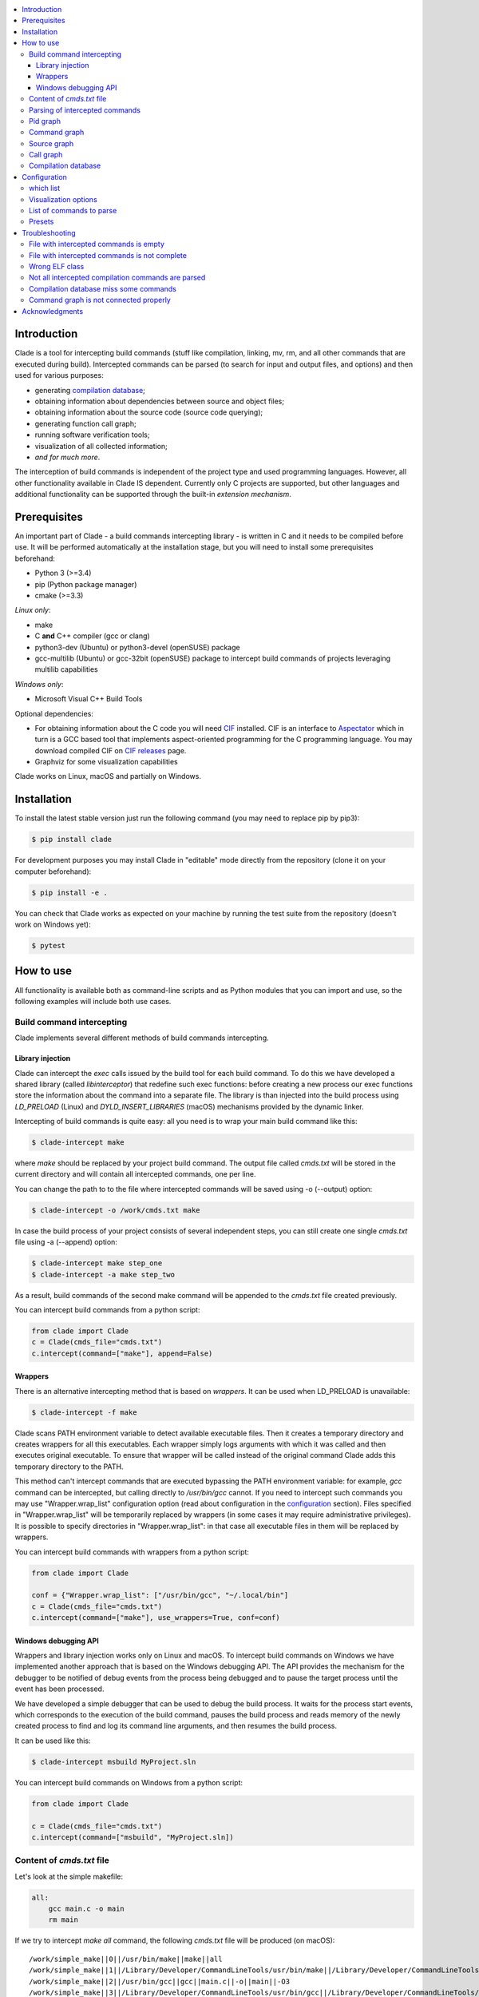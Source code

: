 .. image:: https://travis-ci.org/17451k/clade.svg?branch=master
    :target: https://travis-ci.org/17451k/clade
    :alt: Build status
.. image:: https://coveralls.io/repos/github/17451k/clade/badge.svg?branch=master
    :target: https://coveralls.io/github/17451k/clade?branch=master
    :alt: Code coverage information
.. image:: https://img.shields.io/pypi/pyversions/clade.svg
    :target: https://pypi.org/project/clade/
    :alt: Supported versions of Python
.. image:: https://img.shields.io/pypi/v/clade.svg
    :target: https://pypi.org/project/clade
    :alt: PyPi package version


.. contents::
    :local:

============
Introduction
============

Clade is a tool for intercepting build commands (stuff like compilation,
linking, mv, rm, and all other commands that are executed during build).
Intercepted commands can be parsed (to search for input and output files,
and options) and then used for various purposes:

- generating `compilation database`_;
- obtaining information about dependencies between source and object files;
- obtaining information about the source code (source code querying);
- generating function call graph;
- running software verification tools;
- visualization of all collected information;
- *and for much more*.

.. _compilation database: https://clang.llvm.org/docs/JSONCompilationDatabase.html

The interception of build commands is independent of the project type
and used programming languages.
However, all other functionality available in Clade IS dependent.
Currently only C projects are supported, but other languages and additional
functionality can be supported through the built-in *extension mechanism*.

=============
Prerequisites
=============

An important part of Clade - a build commands intercepting library -
is written in C and it needs to be compiled before use.
It will be performed automatically at the installation stage, but you will
need to install some prerequisites beforehand:

- Python 3 (>=3.4)
- pip (Python package manager)
- cmake (>=3.3)

*Linux only*:

- make
- C **and** C++ compiler (gcc or clang)
- python3-dev (Ubuntu) or python3-devel (openSUSE) package
- gcc-multilib (Ubuntu) or gcc-32bit (openSUSE) package
  to intercept build commands of projects leveraging multilib capabilities

*Windows only*:

- Microsoft Visual C++ Build Tools

Optional dependencies:

- For obtaining information about the C code you will need CIF_
  installed. CIF is an interface to Aspectator_ which in turn is a GCC
  based tool that implements aspect-oriented programming for the C programming
  language. You may download compiled CIF on `CIF releases`_ page.
- Graphviz for some visualization capabilities

.. _CIF: https://github.com/17451k/cif
.. _Aspectator: https://github.com/17451k/aspectator
.. _CIF releases: https://github.com/17451k/cif/releases

Clade works on Linux, macOS and partially on Windows.

============
Installation
============

To install the latest stable version just run the following command
(you may need to replace pip by pip3):

.. code-block:: bash

    $ pip install clade

For development purposes you may install Clade in "editable" mode
directly from the repository (clone it on your computer beforehand):

.. code-block:: bash

    $ pip install -e .

You can check that Clade works as expected on your machine by running
the test suite from the repository (doesn't work on Windows yet):

.. code-block:: bash

    $ pytest

==========
How to use
==========

All functionality is available both as command-line scripts and
as Python modules that you can import and use, so the following
examples will include both use cases.

Build command intercepting
--------------------------


Clade implements several different methods of build commands intercepting.


Library injection
~~~~~~~~~~~~~~~~~

Clade can intercept the *exec* calls issued by the build tool for each build
command.
To do this we have developed a shared library (called *libinterceptor*)
that redefine such exec functions: before creating a new process our
exec functions store the information about the command into a separate file.
The library is than injected into the build process using
*LD_PRELOAD* (Linux) and *DYLD_INSERT_LIBRARIES* (macOS) mechanisms provided by
the dynamic linker.

.. image:: docs/pics/libinterceptor.png
    :alt: An explanation of LD_PRELOAD

Intercepting of build commands is quite easy: all you need is to
wrap your main build command like this:

.. code-block:: bash

    $ clade-intercept make

where *make* should be replaced by your project build command.
The output file called *cmds.txt* will be stored in the current directory
and will contain all intercepted commands, one per line.

You can change the path to to the file where intercepted commands will be
saved using -o (--output) option:

.. code-block:: bash

    $ clade-intercept -o /work/cmds.txt make

In case the build process of your project consists of several independent
steps, you can still create one single *cmds.txt* file using
-a (--append) option:

.. code-block:: bash

    $ clade-intercept make step_one
    $ clade-intercept -a make step_two

As a result, build commands of the second make command will be appended
to the *cmds.txt* file created previously.

You can intercept build commands from a python script:

.. code-block:: python

    from clade import Clade
    c = Clade(cmds_file="cmds.txt")
    c.intercept(command=["make"], append=False)

Wrappers
~~~~~~~~

There is an alternative intercepting method that is based on
*wrappers*. It can be used when LD_PRELOAD is unavailable:

.. code-block:: bash

    $ clade-intercept -f make

Clade scans PATH environment variable to detect available
executable files.
Then it creates a temporary directory and creates
wrappers for all this executables.
Each wrapper simply logs arguments with which it was called and
then executes original executable.
To ensure that wrapper will be called instead of the original command
Clade adds this temporary directory to the PATH.

This method can't intercept commands that are executed
bypassing the PATH environment variable: for example, *gcc* command can be
intercepted, but calling directly to */usr/bin/gcc* cannot.
If you need to intercept such commands you may use "Wrapper.wrap_list"
configuration option (read about configuration in the configuration_ section).
Files specified in "Wrapper.wrap_list" will be temporarily replaced
by wrappers (in some cases it may require administrative privileges).
It is possible to specify directories in "Wrapper.wrap_list":
in that case all executable files in them will be replaced by wrappers.

You can intercept build commands with wrappers from a python script:

.. code-block:: python

    from clade import Clade

    conf = {"Wrapper.wrap_list": ["/usr/bin/gcc", "~/.local/bin"]
    c = Clade(cmds_file="cmds.txt")
    c.intercept(command=["make"], use_wrappers=True, conf=conf)


Windows debugging API
~~~~~~~~~~~~~~~~~~~~~

Wrappers and library injection works only on Linux and macOS.
To intercept build commands on Windows we have implemented another approach
that is based on the Windows debugging API.
The API provides the mechanism for the debugger to be notified of debug events
from the process being debugged and to pause the target process until the
event has been processed.

We have developed a simple debugger that can be used to debug the build
process.
It waits for the process start events, which corresponds to the execution of the build
command, pauses the build process and reads memory of the newly created process
to find and log its command line arguments, and then resumes the build process.

It can be used like this:

.. code-block:: bash

    $ clade-intercept msbuild MyProject.sln

You can intercept build commands on Windows from a python script:

.. code-block:: python

    from clade import Clade

    c = Clade(cmds_file="cmds.txt")
    c.intercept(command=["msbuild", "MyProject.sln])


Content of *cmds.txt* file
--------------------------

Let's look at the simple makefile:

.. code-block:: make

    all:
        gcc main.c -o main
        rm main

If we try to intercept *make all* command,
the following *cmds.txt* file will be produced (on macOS):

::

    /work/simple_make||0||/usr/bin/make||make||all
    /work/simple_make||1||/Library/Developer/CommandLineTools/usr/bin/make||/Library/Developer/CommandLineTools/usr/bin/make||all
    /work/simple_make||2||/usr/bin/gcc||gcc||main.c||-o||main||-O3
    /work/simple_make||3||/Library/Developer/CommandLineTools/usr/bin/gcc||/Library/Developer/CommandLineTools/usr/bin/gcc||main.c||-o||main||-O3
    /work/simple_make||4||/usr/bin/xcrun||/usr/bin/xcrun||clang||main.c||-o||main||-O3
    /work/simple_make||5||/Library/Developer/CommandLineTools/usr/bin/clang||/Library/Developer/CommandLineTools/usr/bin/clang||main.c||-o||main||-O3
    /work/simple_make||6||/Library/Developer/CommandLineTools/usr/bin/clang||/Library/Developer/CommandLineTools/usr/bin/clang||-cc1||-triple||x86_64-apple-macosx10.14.0||-Wdeprecated-objc-isa-usage||-Werror=deprecated-objc-isa-usage||-emit-obj||-disable-free||-disable-llvm-verifier||-discard-value-names||-main-file-name||main.c||-mrelocation-model||pic||-pic-level||2||-mthread-model||posix||-mdisable-fp-elim||-fno-strict-return||-masm-verbose||-munwind-tables||-target-cpu||penryn||-dwarf-column-info||-debugger-tuning=lldb||-target-linker-version||409.12||-resource-dir||/Library/Developer/CommandLineTools/usr/lib/clang/10.0.0||-O3||-fdebug-compilation-dir||/work/simple_make||-ferror-limit||19||-fmessage-length||150||-stack-protector||1||-fblocks||-fencode-extended-block-signature||-fobjc-runtime=macosx-10.14.0||-fmax-type-align=16||-fdiagnostics-show-option||-fcolor-diagnostics||-vectorize-loops||-vectorize-slp||-o||/var/folders/w7/d45mjl5d79v0hl9gqzzfkdgh0000gn/T/main-de88a6.o||-x||c||main.c
    /work/simple_make||7||/Library/Developer/CommandLineTools/usr/bin/ld||/Library/Developer/CommandLineTools/usr/bin/ld||-demangle||-lto_library||/Library/Developer/CommandLineTools/usr/lib/libLTO.dylib||-dynamic||-arch||x86_64||-macosx_version_min||10.14.0||-o||main||/var/folders/w7/d45mjl5d79v0hl9gqzzfkdgh0000gn/T/main-de88a6.o||-lSystem||/Library/Developer/CommandLineTools/usr/lib/clang/10.0.0/lib/darwin/libclang_rt.osx.a
    /work/simple_make||2||/bin/rm||rm||main


You can try to use *cmds.txt* file directly, but its format is not quite
user-friendly and is subject to change.
It is a good idea not to rely on the format of *cmds.txt* file
and use the interface module instead:

.. code-block:: python

    from clade.cmds import get_all_cmds
    cmds = get_all_cmds("cmds.txt")

where *cmds* is a list of dictionaries representing each intercepted command.
For example, dictionary that represents *gcc* command from the above makefile
looks like this:

.. code-block:: json

    {
        "command": [
            "gcc",
            "main.c",
            "-o",
            "main",
            "-O3"
        ],
        "cwd": "/work/simple_make",
        "id": "3",
        "pid": "2",
        "which": "/usr/bin/gcc"
    }

where:

- *command* - is intercepted command itself;
- *cwd* - is a path to the directory where the command was executed;
- *id* - is a unique identifier assigned to the command;
- *pid* - is an identifier of the parent command
  (command that executed the current one - in our example
  it is an identifier of the make command);
- *which* - path to an executable file that was executed
  as a result of this command.

It should be noted that all other functionality available in Clade use
*cmds.txt* file as input.
Due to this you do not need to rebuild your project every time you want
to use it - you can just use previously generated *cmds.txt* file.

Parsing of intercepted commands
-------------------------------

Once build commands are intercepted they can be parsed to search for input
and output files, and options. Currently there are *extensions* in Clade
for parsing following commands:

- C compilation commands (cc, gcc, clang, various cross compilers);
- linker commands (ld);
- assembler commands (as);
- archive commands (ar);
- move commands (mv);
- object copy commands (objcopy, Linux only).

These extensions can be executed from command line through *clade-cc*,
*clade-ld*, *clade-as*, *clade-ar*, *clade-mv*, *clade-objcopy* commands
respectively. They all have similar input interface and the format
of output files, so let's just look at *clade-cc* command. It can be executed
as follows:

.. code-block:: bash

    $ clade-cc cmds.txt

As a result, a working directory named *clade* will be created:

::

    clade/
    ├── CC/
    │   ├── cmds.json
    │   ├── cmds/
    │   ├── deps/
    │   ├── opts/
    │   └── raw/
    ├── PidGraph/
    └── Storage/

Top-level directories are in turn working directories of corresponding
extensions that were executed inside *clade-cc* command.
*CC* extension is the one we wanted to execute, but there are also
other extensions - *PidGraph* and *Storage* - that were executed implicitly
by *CC* because it depends on the results of their work.
Let's skip them for now.

Inside *CC* directory there is a bunch of other directories and *cmds.json*
file with parsed compilation commands.
Again, it is a list of dictionaries representing each parsed command.
Let's look at the parsed command from the above example:

.. code-block:: json

    {
        "cwd":"/work/simple_make",
        "id":"3",
        "in":[
            "main.c"
        ],
        "out":[
            "main"
        ]
    }

Its structure is quite simple: there is a list of input files,
a list of output files, unique identifier of the command, and
the directory where the command was executed.

Using the identifier of the command it is possible to get some additional information,
like its options.
Options of all parsed commands are located in the separated json files
inside *opts* folder.
Options of the command with *id="3"* are located in the *opts/3.json* file
and look like this:

.. code-block:: json

    [
        "-O3"
    ]

Raw unparsed commands are located in the *raw* folder.
Its structure resembles the structure of the *opts* folder, so the
raw command of the command with id = 3 is located in the "raw/3.json file
and look like this:

.. code-block:: json

    [
        "gcc",
        "main.c",
        "-o",
        "main",
        "-O3"
    ],

*CC* extension also identify *dependencies* of the main source file
for each compilation command.
Dependencies are the names of all included header files,
even ones included indirectly.
Clade stores them inside *deps* subfolder.
For example, dependencies of the parsed command with *id="3"* can be found
in *deps/3.json* file:

.. code-block:: json

    [
        "/usr/include/secure/_common.h",
        "/usr/include/sys/_types/_u_int32_t.h",
        "/usr/include/machine/_types.h",
        "/usr/include/sys/_types/_u_int16_t.h",
        "/usr/include/_stdio.h",
        "/usr/include/sys/cdefs.h",
        "/usr/include/secure/_stdio.h",
        "/usr/include/sys/_types/_size_t.h",
        "/usr/include/sys/_types/_u_int8_t.h",
        "/usr/include/stdio.h",
        "/usr/include/sys/_types/_ssize_t.h",
        "/usr/include/sys/_symbol_aliasing.h",
        "/usr/include/sys/_types/_int32_t.h",
        "/usr/include/sys/_pthread/_pthread_types.h",
        "/usr/include/sys/_types/_int8_t.h",
        "main.c",
        "/usr/include/sys/_types/_int16_t.h",
        "/usr/include/sys/_types/_uintptr_t.h",
        "/usr/include/sys/_types/_null.h",
        "/usr/include/sys/_types/_off_t.h",
        "/usr/include/sys/stdio.h",
        "/usr/include/_types.h",
        "/usr/include/AvailabilityInternal.h",
        "/usr/include/sys/_types/_va_list.h",
        "/usr/include/Availability.h",
        "/usr/include/sys/_posix_availability.h",
        "/usr/include/sys/_types/_u_int64_t.h",
        "/usr/include/sys/_types/_intptr_t.h",
        "/usr/include/sys/_types.h",
        "/usr/include/sys/_types/_int64_t.h",
        "/usr/include/i386/_types.h",
        "/usr/include/i386/types.h",
        "/usr/include/machine/types.h"
    ]

Besides dependencies, all other parsed commands (ld, mv, and so on)
will also look this way: as a list of dictionaries representing each
parsed command, with "id", "in", "out" and "cwd" fields.

All data generated by *CC* extension (and by all other extensions, of course)
can also be used through Python interface:

.. code-block:: python

    from clade import Clade

    # Initialize interface class with a path to the working directory
    # and a path to the file with intercepted commands
    c = Clade(work_dir="clade", cmds_file="cmds.txt")

    # Get a list of all parsed commands
    for cmd in c.get_all_cmds_by_type("CC"):
        # Get a list of dependencies
        deps = c.get_cmd_deps(cmd["id"])
        # Get options
        opts = c.get_cmd_opts(cmd["id])
        # Get raw unparsed command
        raw = c.get_cmd_raw(cmd["id])
        ...

Pid graph
---------

Each intercepted command, except for the first one, is executed by another,
parent command. For example, *gcc* internally executes
*cc1* and *as* commands, so *gcc* is their parent.
Clade knows about this connection and tracks it by assigning to each intercepted
command two attributes: a unique identifier (id) and identifier of its parent
(pid).
This information is stored in the *pid graph* and can be obtained using
*clade-pid-graph* command line tool:

.. code-block:: bash

    $ clade-pid-graph cmds.txt
    $ tree clade -L 2

    clade
    └── PidGraph
        ├── pid_by_id.json
        └── pid_graph.json

Two files will be generated. First one - *pid_by_id.json* - is a simple
mapping from ids to their pids and looks like this:

.. code-block:: json

    {
        "1": "0",
        "2": "1",
        "3": "2",
        "4": "2",
        "5": "1"
    }

Another one - *pid_graph.json* - stores information about all parent commands
for a given id:

.. code-block:: json

    {
        "1": ["0"],
        "2": ["1", "0"],
        "3": ["2", "1", "0"],
        "4": ["2", "1", "0"],
        "5": ["1", "0"]
    }

*Pid graph* can be used through Python interface:

.. code-block:: python

    from clade import Clade

    # Initialize interface class with a path to the working directory
    # and a path to the file with intercepted commands
    c = Clade(work_dir="clade", cmds_file="cmds.txt")

    # Get all information
    pid_graph = c.pid_graph
    pid_by_id = c.pid_by_id

Other extensions use *pid graph* to filter *duplicate* commands.
For example, on macOS executing "*gcc main.c*" command leads to the
chain of execution of the following commands:

- /usr/bin/gcc main.c
- /Library/Developer/CommandLineTools/usr/bin/gcc main.c
- /usr/bin/xcrun clang main.c
- /Library/Developer/CommandLineTools/usr/bin/clang main.c
- /Library/Developer/CommandLineTools/usr/bin/clang -cc1 ...

So, for a single compilation command, several commands will be actually
intercepted. You probably need only one of them (the very first one),
so Clade filter all *duplicate* ones using *pid graph*: Clade simply
do not parse all child commands of already parsed command.
This behavior is of course configurable and can be disabled.

*Pid graph* can be visualized with Graphviz using one of
the configuration options:

.. image:: docs/pics/pid_graph.png
    :alt: An example of the pid graph

Note: *pid graph* can be used with any project
(not only with ones written in C).

Command graph
-------------

Clade can connect commands by their input and output files.
This information is stored in the *command graph* and can be obtained using
*clade-cmd-graph* command line tool.

To appear in the *command graph* an intercepted command needs to be parsed
to search for input and output files.
By default commands parsed by *CC*, *LD*, *MV*, "AR", "AS", "Objcopy"
extensions are parsed and appeared in the *command graph*.
This behavior can be changed via configuration, which will be described below.


Let's consider the following makefile:

.. code-block:: make

    all:
        gcc -S main.c -o main.s  # id = 1
        as main.s -o main.o      # id = 2
        mv main.o main           # id = 3

Using *clade-cmd-graph* these commands can be connected:

.. code-block:: bash

    $ clade-pid-graph cmds.txt

    clade/
    ├── CmdGraph/
    │   └── cmd_graph.json
    ├── CC/
    ├── LD/
    ├── MV/
    ├── PidGraph/
    └── Storage/

where *cmd_graph.json* looks like this (commands are represented by their
identifiers and the type of extensions that parsed it):

.. code-block:: json

    {
        "1":{
            "type": "CC",
            "used_by": ["2", "3"],
            "using": []
        },
        "2":{
            "type": "AS",
            "used_by": ["3"],
            "using": ["1"]
        },
        "3":{
            "type": "MV",
            "used_by": [],
            "using": ["1", "2"]
        }
    }

*Command graph* can be used through Python interface:

.. code-block:: python

    from clade import Clade

    # Initialize interface class with a path to the working directory
    # and a path to the file with intercepted commands
    c = Clade(work_dir="clade", cmds_file="cmds.txt")

    # Get the command graph
    cmd_graph = c.cmd_graph

*Command graph* can be visualized with Graphviz using one of
the configuration options:

.. image:: docs/pics/cmd_graph.png
    :alt: An example of the command graph

Source graph
------------

For a given source file Clade can show in which commands this file
is compiled, and in which commands it is indirectly used.
This information is called *source graph* and can be generated
using *clade-src-graph* command line utility:

.. code-block:: bash

    $ clade-src-graph cmds.txt

    clade/
    ├── SrcGraph/
    │   └── src_graph.json
    ├── CmdGraph/
    ├── CC/
    ├── LD/
    ├── MV/
    ├── PidGraph/
    └── Storage/

*Source graph* for the Makefile presented in the *command graph* section above
will be located in the *src_graph.json* file and look like this:

.. code-block:: json

    {
        "/usr/include/stdio.h": {
            "compiled_in": ["1"],
            "loc": 414,
            "used_by": ["2", "3"]
        },
        "main.c":{
            "compiled_in": ["1"],
            "loc": 5,
            "used_by": ["2", "3"],
        },
        "main.s":{
            "compiled_in": ["2"],
            "loc": 20,
            "used_by": ["3"],
        }
    }

For simplicity information about other files has been removed from
the presented *source graph*.
As always, commands are represented through their unique identifiers.
*loc* field contains information about the size of the source file:
number of the lines of code.

*Source graph* can be used through Python interface:

.. code-block:: python

    from clade import Clade

    # Initialize interface class with a path to the working directory
    # and a path to the file with intercepted commands
    c = Clade(work_dir="clade", cmds_file="cmds.txt")

    # Get the source graph
    src_graph = c.src_graph

Call graph
----------

Clade can generate function *call graph* for a given project written in C.
This requires CIF installed on your computer, and path to its bin directory
added to the PATH environment variable.

*Call graph* can be generated through command line utility *clade-callgraph*:

.. code-block:: bash

    $ clade-callgraph cmds.txt

    clade/
    ├── Callgraph/
    │   ├── callgraph/
    │   ├── callgraph.json
    │   ├── calls_by_ptr.json
    │   ├── used_in.json
    │   └── err.log
    ├── CC/
    ├── LD/
    ├── MV/
    ├── PidGraph/
    ├── Info/
    ├── Functions/
    │   ├── functions_by_file/
    │   ├── functions_by_file.json
    │   └── functions.json
    └── Storage/

*Call graph* itself is stored inside *callgraph.json* file and can be
rather large. Let's look at a small part of the call graph generated for
the Linux kernel:

.. code-block:: json

    {
        "drivers/net/usb/asix_common.c": {
            "asix_get_phy_addr": {
                "called_in": {
                    "drivers/net/usb/asix_devices.c": {
                        "ax88172_bind": {
                            "242": {"match_type" : 1}
                        },
                        "ax88178_bind": {
                            "809": {"match_type" : 1}
                        }
                    }
                },
                "calls": {
                    "drivers/net/usb/asix_common.c": {
                        "asix_read_phy_addr": {
                            "235": {"match_type" : 5}
                        }
                    }
                },
                "type": "global"
            }
        }
    }

There is "drivers/net/usb/asix_common.c" file with definition of the
"asix_get_phy_addr" function. This function is called in the
"drivers/net/usb/asix_devices.c" file by "ax88172_bind" function on line
"242" and by "ax88178_bind" function on line "809". "match_type" is an internal
information needed for debug purposes. Also this function calls "asix_read_phy_addr"
file from the "drivers/net/usb/asix_common.c" file on the line "235".

All functions that call "asix_get_phy_addr" function or are called by it are
also present in the *call graph*, but were excluded from the above example.

*Callgraph* extension uses "Function" extension to get information about
function definitions and declarations.
They are stored in the *functions.json* file:

.. code-block:: json

    {
        "asix_get_phy_addr": {
            "drivers/net/usb/asix_common.c": {
                "declarations": {
                    "drivers/net/usb/asix.h": {
                        "line": "204",
                        "signature": "int asix_get_phy_addr(struct usbnet *);",
                        "type": "global"
                    }
                },
                "line": "232",
                "signature": "int asix_get_phy_addr(struct usbnet *dev);",
                "type": "global"
            }
    }

For each function definition there is information about corresponding
declaration, line numbers in which the definition and declaration are located,
function signature and type (global or static).

*Callgraph* and *Functions* can be used through Python interface:

.. code-block:: python

    from clade import Clade

    # Initialize interface class with a path to the working directory
    # and a path to the file with intercepted commands
    c = Clade(work_dir="clade", cmds_file="cmds.txt")

    # Get the call graph
    callgraph = c.callgraph

    # Usage looks quite ugly, yes
    # This will be improved
    for file in callgraph:
        for func in callgraph[file]:
            for caller_file in callgraph[file][func]["called_in"]:
                for caller_func in callgraph[file][func]["called_in"][caller_file]:
                    for call_line in callgraph[file][func]["called_in"][caller_file][caller_func]:
                        ...

            for called_file in callgraph[file][func]["calls"]:
                for called_func in callgraph[file][func]["calls"][called_file]:
                    for call_line in callgraph[file][func]["calls"][called_file][called_func]:
                        ...

    functions = c.functions
    # The usage is quite similar, so it is omitted
    ...

Compilation database
--------------------

Command line tool for generating compilation database has a different
interface, compared to most other command line tools available in Clade.
In that regard it's more like *clade-intercept* command. Compilation
database can be generated using *clade* command:

.. code-block:: bash

    $ clade-cdb make

where *make* should be replaced by your project build command.
As a result your project will be build and the *compile_commands.json*
file will be created in the current directory.

If you have *cmds.txt* file you can skip the build process and get
*compile_comands.json* much faster:

.. code-block:: bash

    $ clade-cdb -c cmds.txt

Other options are available through --help option.

*Compilation database* can be used through Python interface:

.. code-block:: python

    from clade import Clade

    # Initialize interface class with a path to the working directory
    # and a path to the file with intercepted commands
    c = Clade(work_dir="clade", cmds_file="cmds.txt")

    # Intercept build commands
    # This step can be skipped if build commands are already intercepted
    c.intercept(command=["make"], append=False, use_wrappers=False)

    # Get compilation database
    compilation_database = c.compilation_database

=============
Configuration
=============

There is a bunch of options that can be changed to alter the behaviour
of various tools available in Clade. If you execute these tools from the
command line (tools like *clade-cc*, *clade-callgraph*, *clade-cmd-graph*,
and so on), then the configuration can be passed via the "-c" option like this:

.. code-block:: bash

    $ clade-cc -c conf.json cmds.txt

where *conf.json* is a json file with some configuration options:

.. code-block:: json

    {
        "PidGraph.as_picture": true,
        "CmdGraph.requires": [
            "CC",
            "LD",
            "MV",
            "AR",
            "Objcopy"
        ],
        "CC.which_list": ["/usr.bin.gcc", "^.*clang$"]
    }

The configuration can be also passed as a Python dictionary:

can be used through Python interface:

.. code-block:: python

    from clade import Clade

    conf = {"PidGraph.as_picture": True}
    c = Clade(work_dir="clade", cmds_file="cmds.txt", conf=conf)

which list
----------

Let's highlight some notable configuration options and let's start with
options for extensions that parse intercepted commands to search for input
and output files, and options. These extensions need to know which commands
to parse. They have a list of predefined regular expressions that they try
to match with the *which* field of an intercepted command.
For example, *CC* extension have the following list:

.. code-block:: json

    [
        "cc$",
        "cc1$",
        "[mg]cc(-?\\d+(\\.\\d+){0,2})?$",
        "clang(-?\\d+(\\.\\d+){0,2})?$"
    ]

Obviously, execution of */usr/bin/gcc* will be matched, as well as
*/usr/bin/clade*, or */usr/local/bin/powerpc-elf-gcc-7*, so all such commands
will be treated as compilation commands and parsed accordingly.
Sometimes this list is not enough, so there is an option to change it:

::

    "CC.which_list": ["regexp_to_match_your_compiler"]

Options for other such extensions look the same, you just need to replace *CC*
by the name of the extension, so, for example, "LD.which_list" will be the
option to change the list of regexes for *LD* extension.

Visualization options
---------------------

Currently there are two small options to visualize *pid graph* and *cmd graph*
using Graphviz:

.. code-block:: json

    {
        "PidGraph.as_picture": true,
        "CmdGraph.as_picture": true
    }

If they are set, then next to *pid_graph.json* and *cmd_graph.json* files
respectively pdf files containing Graphviz output will appear.

List of commands to parse
-------------------------

If you want to generate *command graph*, or *source graph*, or *call graph*,
then you need to specify which commands to parse via "CmdGraph.requires"
option. By default all commands that are supported now are parsed,
but you can reduce their number:

.. code-block:: json

    {
        "CmdGraph.requires": ["CC", "LD""]
    }

Presets
-------

There is predefined set of options for the following projects that can be used
in addition to user-defined configuration:

- Linux kernel (preset linux_kernel)
- Busybox (presets busybox_linux, busybox_macos)
- Apache (presets apache_linux, apache_macos)

If you want to execute Clade on one of these projects then it might be a *good
idea* to use this presets, since they will definitely save you from having
to deal with various problems and mess with the configuration:

.. code-block:: bash

    $ clade-cc -p linux_kernel cmds.txt

or

.. code-block:: python

    from clade import Clade

    c = Clade(work_dir="clade", cmds_file="cmds.txt", preset="linux_kernel")

===============
Troubleshooting
===============

File with intercepted commands is empty
---------------------------------------

Access control mechanisms on different operating systems might disable
library injection that is used by Clade to intercept build commands:

- SELinux on Fedora, CentOS, RHEL;
- System Integrity Protection on macOS;
- Mandatory Integrity Control on Windows (disables similar mechanisms)

A solution is to use another intercepting mechanism that is based on
*wrappers*.

File with intercepted commands is not complete
----------------------------------------------

Sometimes some commands are intercepted, so file *cmds.txt* is present and not
empty, but other commands are clearly missing.
Such behaviour should be reported so the issue can be fixed, but until then
you can try to use another intercepting mechanism that is based on
*wrappers*.

Wrong ELF class
---------------

Build command intercepting may result in the following error:

::

    ERROR: ld.so: object 'libinterceptor.so' from LD_PRELOAD cannot be preloaded (wrong ELF class: ELFCLASS64): ignored.

It is because your project leverages multilib capabilities, but
*libinterceptor* library that is used to intercept build commands is
compiled without multilib support.
You need to install *gcc-multilib* (Ubuntu) or *gcc-32bit* (openSUSE) package
and **reinstall Clade**. *libinterceptor* library will be recompiled and your
issue will be fixed.

Not all intercepted compilation commands are parsed
---------------------------------------------------

The reason is because *CC* extension that parse intercepted commands cannot
identify a command as a compilation command. You can help it by specifying
"CC.which_list" configuration option, in which you should write a list of
regexes that will match your compiler. For example, if path to your compiler
is *~/.local/bin/c_compiler*, than "CC.which_list" may be set like this:

::

    "CC.which_list": ["^.*?c_compiler$"]

If you want to parse not only commands executed by your compiler, but by system
*gcc* as well, then you can add it to the list too:

::

    "CC.which_list": ["^.*?c_compiler$", ""^.*gcc$"]

How to set configuration option is described in *Configuration* section of
this readme.

Compilation database miss some commands
---------------------------------------

Same as above.

Command graph is not connected properly
---------------------------------------

Most certainly it is due to the fact that some type of commands is unparsed.
If there is an extension in Clade that can parse them, then you will need
to specify it via the option "CmdGraph.requires":

.. code-block:: json

    {
        "CmdGraph.requires": ["CC", "LD", "MV", "AR", "Objcopy"]
    }

Otherwise such extension should be developed.

Similar problems with the *source graph* and the *call graph* can be fixed
via the same option, since they use the *command graph* internally.

===============
Acknowledgments
===============

Clade is inspired by the Bear_ project created by `László Nagy`_.

.. _Bear: https://github.com/rizsotto/Bear
.. _László Nagy: https://github.com/rizsotto
